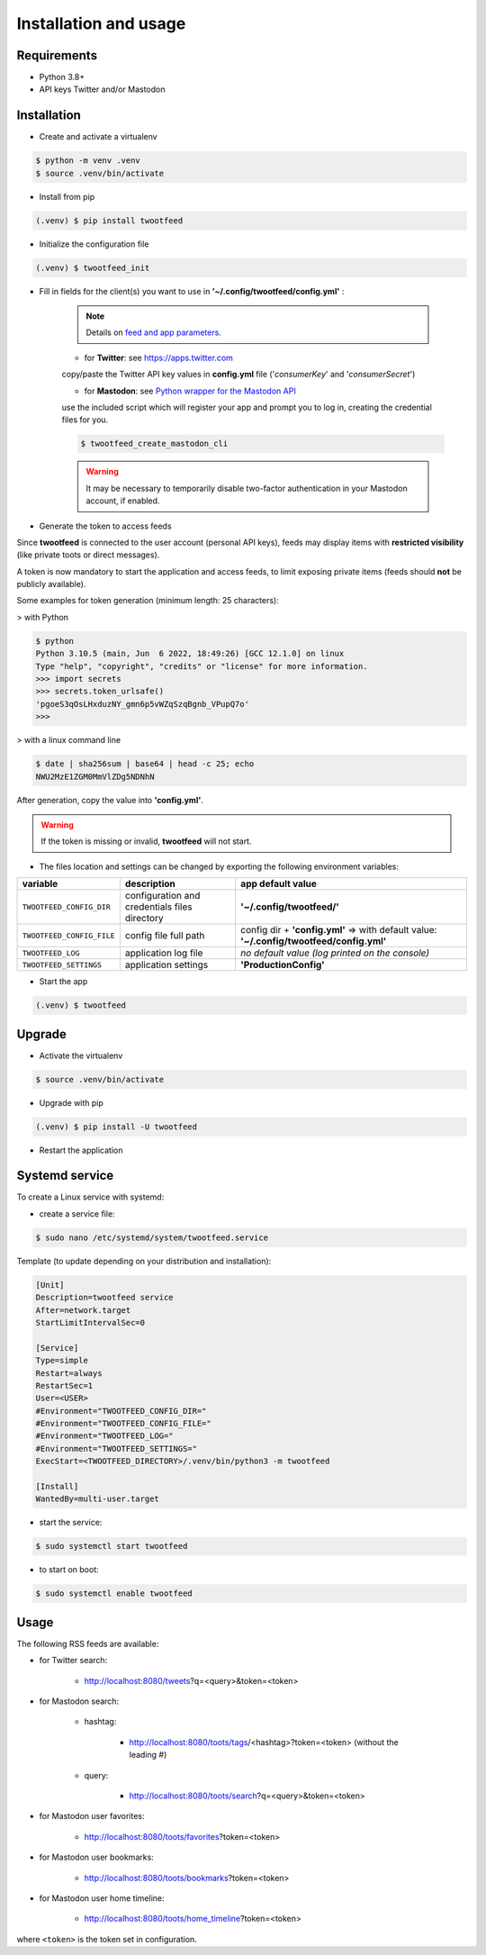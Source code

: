 Installation and usage
######################

Requirements
~~~~~~~~~~~~

- Python 3.8+
- API keys Twitter and/or Mastodon


Installation
~~~~~~~~~~~~

- Create and activate a virtualenv

.. code-block:: bash

    $ python -m venv .venv
    $ source .venv/bin/activate

- Install from pip

.. code-block:: bash

    (.venv) $ pip install twootfeed


- Initialize the configuration file

.. code-block:: bash

    (.venv) $ twootfeed_init


- Fill in fields for the client(s) you want to use in **'~/.config/twootfeed/config.yml'** :

    .. note::
      | Details on `feed and app parameters <parameters.html>`_.

    - for **Twitter**: see https://apps.twitter.com

    copy/paste the Twitter API key values in **config.yml** file ('*consumerKey*' and '*consumerSecret*')

    - for **Mastodon**: see `Python wrapper for the Mastodon API <https://mastodonpy.readthedocs.io/>`_

    use the included script which will register your app and prompt you to log in, creating the credential files for you.

    .. code-block:: bash

        $ twootfeed_create_mastodon_cli

    .. warning::
      | It may be necessary to temporarily disable two-factor authentication in your Mastodon account, if enabled.


- Generate the token to access feeds

.. versionadded:: 0.7.0

Since **twootfeed** is connected to the user account (personal API keys), feeds may display items with **restricted visibility** (like private toots or direct messages).

A token is now mandatory to start the application and access feeds, to limit exposing private items (feeds should **not** be publicly available).

Some examples for token generation (minimum length: 25 characters):

> with Python

.. code-block:: bash

    $ python
    Python 3.10.5 (main, Jun  6 2022, 18:49:26) [GCC 12.1.0] on linux
    Type "help", "copyright", "credits" or "license" for more information.
    >>> import secrets
    >>> secrets.token_urlsafe()
    'pgoeS3qOsLHxduzNY_gmn6p5vWZqSzqBgnb_VPupQ7o'
    >>>

> with a linux command line

.. code-block:: bash

    $ date | sha256sum | base64 | head -c 25; echo
    NWU2MzE1ZGM0MmVlZDg5NDNhN

After generation, copy the value into  **'config.yml'**.

.. warning::
  | If the token is missing or invalid, **twootfeed** will not start.

- The files location and settings can be changed by exporting the following environment variables:

=========================== =============================================== ===========================================================================================
 variable                   description                                     app default value
=========================== =============================================== ===========================================================================================
 ``TWOOTFEED_CONFIG_DIR``   configuration and credentials files directory   **'~/.config/twootfeed/'**
 ``TWOOTFEED_CONFIG_FILE``  config file full path                           config dir + **'config.yml'** => with default value: **'~/.config/twootfeed/config.yml'**
 ``TWOOTFEED_LOG``          application log file                            `no default value (log printed on the console)`
 ``TWOOTFEED_SETTINGS``     application settings                            **'ProductionConfig'**
=========================== =============================================== ===========================================================================================

- Start the app

.. code-block:: bash

    (.venv) $ twootfeed


Upgrade
~~~~~~~

- Activate the virtualenv

.. code-block:: bash

    $ source .venv/bin/activate

- Upgrade with pip

.. code-block:: bash

    (.venv) $ pip install -U twootfeed

- Restart the application


Systemd service
~~~~~~~~~~~~~~~

To create a Linux service with systemd:

- create a service file:

.. code-block:: bash

    $ sudo nano /etc/systemd/system/twootfeed.service

Template (to update depending on your distribution and installation):

.. code-block::

    [Unit]
    Description=twootfeed service
    After=network.target
    StartLimitIntervalSec=0

    [Service]
    Type=simple
    Restart=always
    RestartSec=1
    User=<USER>
    #Environment="TWOOTFEED_CONFIG_DIR="
    #Environment="TWOOTFEED_CONFIG_FILE="
    #Environment="TWOOTFEED_LOG="
    #Environment="TWOOTFEED_SETTINGS="
    ExecStart=<TWOOTFEED_DIRECTORY>/.venv/bin/python3 -m twootfeed

    [Install]
    WantedBy=multi-user.target


- start the service:

.. code-block:: bash

    $ sudo systemctl start twootfeed

- to start on boot:

.. code-block:: bash

    $ sudo systemctl enable twootfeed


Usage
~~~~~

.. versionchanged:: 0.7.0

The following RSS feeds are available:

- for Twitter search:

    - http://localhost:8080/tweets?q=<query>&token=<token>

- for Mastodon search:

    - hashtag:

        - http://localhost:8080/toots/tags/<hashtag>?token=<token> (without the leading #)

    - query:

        - http://localhost:8080/toots/search?q=<query>&token=<token>

- for Mastodon user favorites:

    - http://localhost:8080/toots/favorites?token=<token>

- for Mastodon user bookmarks:

    - http://localhost:8080/toots/bookmarks?token=<token>

- for Mastodon user home timeline:

    - http://localhost:8080/toots/home_timeline?token=<token>

where ``<token>`` is the token set in configuration.
